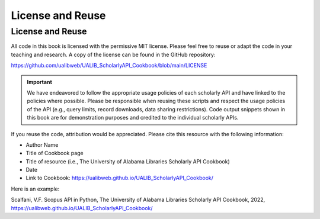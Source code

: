 License and Reuse
%%%%%%%%%%%%%%%%%%

.. sectionauthor:: Vincent F. Scalfani <vfscalfani@ua.edu>

License and Reuse
******************

All code in this book is licensed with the permissive MIT license. Please feel free 
to reuse or adapt the code in your teaching and research. A copy of the license
can be found in the GitHub repository:

`<https://github.com/ualibweb/UALIB_ScholarlyAPI_Cookbook/blob/main/LICENSE>`_


.. important::
   
   We have endeavored to follow the appropriate usage policies of each scholarly API and have
   linked to the policies where possible. Please be responsible when reusing these scripts
   and respect the usage policies of the API (e.g., query limits, record downloads, 
   data sharing restrictions). Code output snippets shown in this book are
   for demonstration purposes and credited to the individual scholarly APIs.
 

If you reuse the code, attribution would be appreciated. Please cite this resource with the following information:

- Author Name
- Title of Cookbook page
- Title of resource (i.e., The University of Alabama Libraries Scholarly API Cookbook)
- Date
- Link to Cookbook: `<https://ualibweb.github.io/UALIB_ScholarlyAPI_Cookbook/>`_

Here is an example:

Scalfani, V.F. Scopus API in Python, The University of Alabama Libraries Scholarly API Cookbook, 2022, `<https://ualibweb.github.io/UALIB_ScholarlyAPI_Cookbook/>`_
